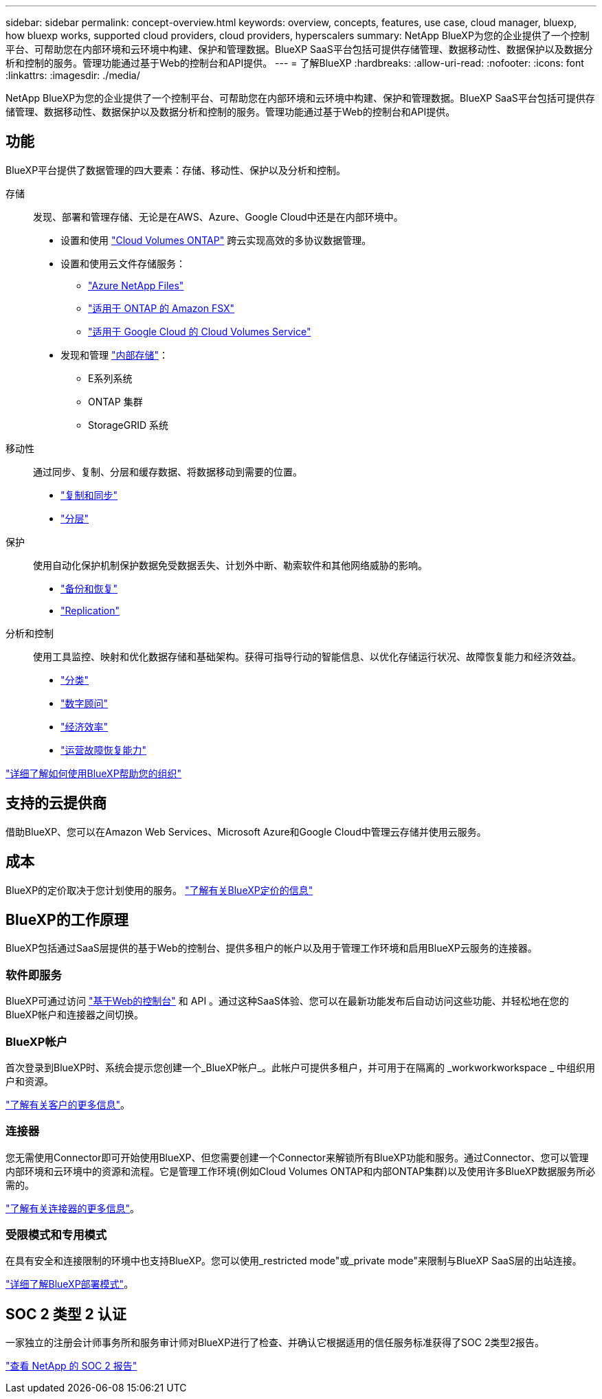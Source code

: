 ---
sidebar: sidebar 
permalink: concept-overview.html 
keywords: overview, concepts, features, use case, cloud manager, bluexp, how bluexp works, supported cloud providers, cloud providers, hyperscalers 
summary: NetApp BlueXP为您的企业提供了一个控制平台、可帮助您在内部环境和云环境中构建、保护和管理数据。BlueXP SaaS平台包括可提供存储管理、数据移动性、数据保护以及数据分析和控制的服务。管理功能通过基于Web的控制台和API提供。 
---
= 了解BlueXP
:hardbreaks:
:allow-uri-read: 
:nofooter: 
:icons: font
:linkattrs: 
:imagesdir: ./media/


[role="lead"]
NetApp BlueXP为您的企业提供了一个控制平台、可帮助您在内部环境和云环境中构建、保护和管理数据。BlueXP SaaS平台包括可提供存储管理、数据移动性、数据保护以及数据分析和控制的服务。管理功能通过基于Web的控制台和API提供。



== 功能

BlueXP平台提供了数据管理的四大要素：存储、移动性、保护以及分析和控制。

存储:: 发现、部署和管理存储、无论是在AWS、Azure、Google Cloud中还是在内部环境中。
+
--
* 设置和使用 https://bluexp.netapp.com/ontap-cloud["Cloud Volumes ONTAP"^] 跨云实现高效的多协议数据管理。
* 设置和使用云文件存储服务：
+
** https://bluexp.netapp.com/azure-netapp-files["Azure NetApp Files"^]
** https://bluexp.netapp.com/fsx-for-ontap["适用于 ONTAP 的 Amazon FSX"^]
** https://bluexp.netapp.com/cloud-volumes-service-for-gcp["适用于 Google Cloud 的 Cloud Volumes Service"^]


* 发现和管理 https://bluexp.netapp.com/netapp-on-premises["内部存储"^]：
+
** E系列系统
** ONTAP 集群
** StorageGRID 系统




--
移动性:: 通过同步、复制、分层和缓存数据、将数据移动到需要的位置。
+
--
* https://bluexp.netapp.com/cloud-sync-service["复制和同步"^]
* https://bluexp.netapp.com/cloud-tiering["分层"^]


--
保护:: 使用自动化保护机制保护数据免受数据丢失、计划外中断、勒索软件和其他网络威胁的影响。
+
--
* https://bluexp.netapp.com/cloud-backup["备份和恢复"^]
* https://bluexp.netapp.com/replication["Replication"^]


--
分析和控制:: 使用工具监控、映射和优化数据存储和基础架构。获得可指导行动的智能信息、以优化存储运行状况、故障恢复能力和经济效益。
+
--
* https://bluexp.netapp.com/netapp-cloud-data-sense["分类"^]
* https://bluexp.netapp.com/digital-advisor["数字顾问"^]
* https://bluexp.netapp.com/digital-advisor["经济效率"^]
* https://bluexp.netapp.com/digital-advisor["运营故障恢复能力"^]


--


https://bluexp.netapp.com/["详细了解如何使用BlueXP帮助您的组织"^]



== 支持的云提供商

借助BlueXP、您可以在Amazon Web Services、Microsoft Azure和Google Cloud中管理云存储并使用云服务。



== 成本

BlueXP的定价取决于您计划使用的服务。 https://bluexp.netapp.com/pricing["了解有关BlueXP定价的信息"^]



== BlueXP的工作原理

BlueXP包括通过SaaS层提供的基于Web的控制台、提供多租户的帐户以及用于管理工作环境和启用BlueXP云服务的连接器。



=== 软件即服务

BlueXP可通过访问 https://console.bluexp.netapp.com["基于Web的控制台"^] 和 API 。通过这种SaaS体验、您可以在最新功能发布后自动访问这些功能、并轻松地在您的BlueXP帐户和连接器之间切换。



=== BlueXP帐户

首次登录到BlueXP时、系统会提示您创建一个_BlueXP帐户_。此帐户可提供多租户，并可用于在隔离的 _workworkworkspace _ 中组织用户和资源。

link:concept-netapp-accounts.html["了解有关客户的更多信息"]。



=== 连接器

您无需使用Connector即可开始使用BlueXP、但您需要创建一个Connector来解锁所有BlueXP功能和服务。通过Connector、您可以管理内部环境和云环境中的资源和流程。它是管理工作环境(例如Cloud Volumes ONTAP和内部ONTAP集群)以及使用许多BlueXP数据服务所必需的。

link:concept-connectors.html["了解有关连接器的更多信息"]。



=== 受限模式和专用模式

在具有安全和连接限制的环境中也支持BlueXP。您可以使用_restricted mode"或_private mode"来限制与BlueXP SaaS层的出站连接。

link:concept-modes.html["详细了解BlueXP部署模式"]。



== SOC 2 类型 2 认证

一家独立的注册会计师事务所和服务审计师对BlueXP进行了检查、并确认它根据适用的信任服务标准获得了SOC 2类型2报告。

https://www.netapp.com/company/trust-center/compliance/soc-2/["查看 NetApp 的 SOC 2 报告"^]
